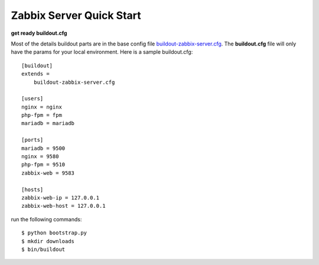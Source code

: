 
Zabbix Server Quick Start
-------------------------

**get ready buildout.cfg**

Most of the details buildout parts are in the base config file
`<buildout-zabbix-server.cfg>`_.
The **buildout.cfg** file will only have the params for your
local environment.
Here is a sample buildout.cfg::

  [buildout]
  extends =
      buildout-zabbix-server.cfg

  [users]
  nginx = nginx
  php-fpm = fpm
  mariadb = mariadb

  [ports]
  mariadb = 9500
  nginx = 9580
  php-fpm = 9510
  zabbix-web = 9583

  [hosts]
  zabbix-web-ip = 127.0.0.1
  zabbix-web-host = 127.0.0.1

run the following commands::

  $ python bootstrap.py
  $ mkdir downloads
  $ bin/buildout
